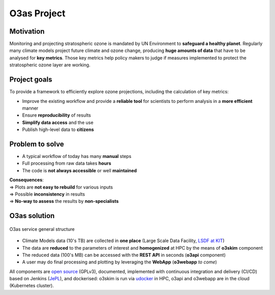 O3as Project
==============


Motivation
------------

Monitoring and projecting stratospheric ozone is mandated by UN Environment to 
**safeguard a healthy planet**. Regularly many climate models project 
future climate and ozone change, producing **huge amounts of data** that 
have to be analysed for **key metrics**. Those key metrics help policy makers to judge
if measures implemented to protect the stratospheric ozone layer are working.

Project goals
--------------

To provide a framework to efficiently explore ozone projections, including
the calculation of key metrics:

*  Improve the existing workflow and provide a **reliable tool** for scientists 
   to perform analysis in a **more efficient** manner
*  Ensure **reproducibility** of results
*  **Simplify data access** and the use
*  Publish high-level data to **citizens**


Problem to solve
------------------

*  A typical workflow of today has many **manual** steps
*  Full processing from raw data takes **hours**
*  The code is **not always accessible** or well **maintained**

| **Consequences**:
| => Plots are **not easy to rebuild** for various inputs
| => Possible **inconsistency** in results
| => **No-way to assess** the results by **non-specialists**


O3as solution
---------------

.. figure:: ../_static/images/o3as-scheme.png
   :alt: O3as service general structure
   :class: with-shadow
   :width: 95%
   :align: center
   
   O3as service general structure
   
*  Climate Models data (10's TB) are collected in **one place** (Large Scale Data Facility, `LSDF at KIT <https://www.scc.kit.edu/en/research/11843.php>`__)
*  The data are **reduced** to the parameters of interest and **homogenized** at HPC by the means of **o3skim** component
*  The reduced data (100's MB) can be accessed with the **REST API** in seconds (**o3api** component)
*  A user may do final processing and plotting by leveraging the **WebApp** (**o3webapp** *to come*)

All components are `open source <https://codebase.helmholtz.cloud/m-team/o3as>`__ (GPLv3), documented, implemented with continuous
integration and delivery (CI/CD) based on Jenkins (`JePL <https://indigo-dc.github.io/jenkins-pipeline-library>`__), and dockerised: o3skim is run
via `udocker <https://github.com/indigo-dc/udocker>`__ in HPC, o3api and o3webapp are in the cloud (Kubernetes cluster).